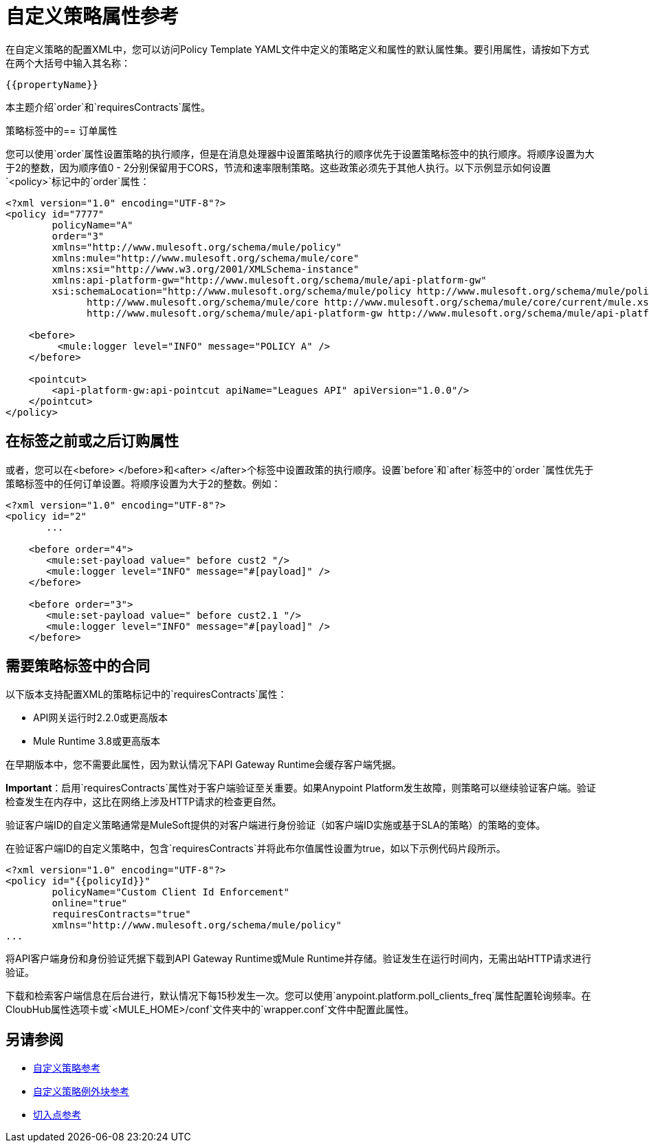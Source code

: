 = 自定义策略属性参考

在自定义策略的配置XML中，您可以访问Policy Template YAML文件中定义的策略定义和属性的默认属性集。要引用属性，请按如下方式在两个大括号中输入其名称：

----
{{propertyName}}
----

本主题介绍`order`和`requiresContracts`属性。

策略标签中的== 订单属性

您可以使用`order`属性设置策略的执行顺序，但是在消息处理器中设置策略执行的顺序优先于设置策略标签中的执行顺序。将顺序设置为大于2的整数，因为顺序值0  -  2分别保留用于CORS，节流和速率限制策略。这些政策必须先于其他人执行。以下示例显示如何设置`<policy>`标记中的`order`属性：

[source,xml,linenums]
----
<?xml version="1.0" encoding="UTF-8"?>
<policy id="7777"
        policyName="A"
        order="3"
        xmlns="http://www.mulesoft.org/schema/mule/policy"
        xmlns:mule="http://www.mulesoft.org/schema/mule/core"
        xmlns:xsi="http://www.w3.org/2001/XMLSchema-instance"
        xmlns:api-platform-gw="http://www.mulesoft.org/schema/mule/api-platform-gw"
        xsi:schemaLocation="http://www.mulesoft.org/schema/mule/policy http://www.mulesoft.org/schema/mule/policy/current/mule-policy.xsd
              http://www.mulesoft.org/schema/mule/core http://www.mulesoft.org/schema/mule/core/current/mule.xsd
              http://www.mulesoft.org/schema/mule/api-platform-gw http://www.mulesoft.org/schema/mule/api-platform-gw/current/mule-api-platform-gw.xsd">

    <before>
         <mule:logger level="INFO" message="POLICY A" />
    </before>

    <pointcut>
        <api-platform-gw:api-pointcut apiName="Leagues API" apiVersion="1.0.0"/>
    </pointcut>
</policy>

----

== 在标签之前或之后订购属性

或者，您可以在<before> </before>和<after> </after>个标签中设置政策的执行顺序。设置`before`和`after`标签中的`order `属性优先于策略标签中的任何订单设置。将顺序设置为大于2的整数。例如：

[source,xml,linenums]
----
<?xml version="1.0" encoding="UTF-8"?>
<policy id="2"
       ...

    <before order="4">
       <mule:set-payload value=" before cust2 "/>
       <mule:logger level="INFO" message="#[payload]" />
    </before>

    <before order="3">
       <mule:set-payload value=" before cust2.1 "/>
       <mule:logger level="INFO" message="#[payload]" />
    </before>
----

== 需要策略标签中的合同

以下版本支持配置XML的策略标记中的`requiresContracts`属性：

*  API网关运行时2.2.0或更高版本
*  Mule Runtime 3.8或更高版本

在早期版本中，您不需要此属性，因为默认情况下API Gateway Runtime会缓存客户端凭据。

*Important*：启用`requiresContracts`属性对于客户端验证至关重要。如果Anypoint Platform发生故障，则策略可以继续验证客户端。验证检查发生在内存中，这比在网络上涉及HTTP请求的检查更自然。

验证客户端ID的自定义策略通常是MuleSoft提供的对客户端进行身份验证（如客户端ID实施或基于SLA的策略）的策略的变体。

在验证客户端ID的自定义策略中，包含`requiresContracts`并将此布尔值属性设置为true，如以下示例代码片段所示。

[source,xml,linenums]
----
<?xml version="1.0" encoding="UTF-8"?>
<policy id="{{policyId}}"
        policyName="Custom Client Id Enforcement"
        online="true"
        requiresContracts="true"
        xmlns="http://www.mulesoft.org/schema/mule/policy"
...
----

将API客户端身份和身份验证凭据下载到API Gateway Runtime或Mule Runtime并存储。验证发生在运行时间内，无需出站HTTP请求进行验证。

下载和检索客户端信息在后台进行，默认情况下每15秒发生一次。您可以使用`anypoint.platform.poll_clients_freq`属性配置轮询频率。在CloubHub属性选项卡或`<MULE_HOME>/conf`文件夹中的`wrapper.conf`文件中配置此属性。

== 另请参阅

*  link:/api-manager/v/1.x/custom-policy-reference[自定义策略参考]
*  link:/api-manager/v/1.x/cust-pol-exception-blocks-reference[自定义策略例外块参考]
*  link:/api-manager/v/1.x/pointcuts-reference[切入点参考]

